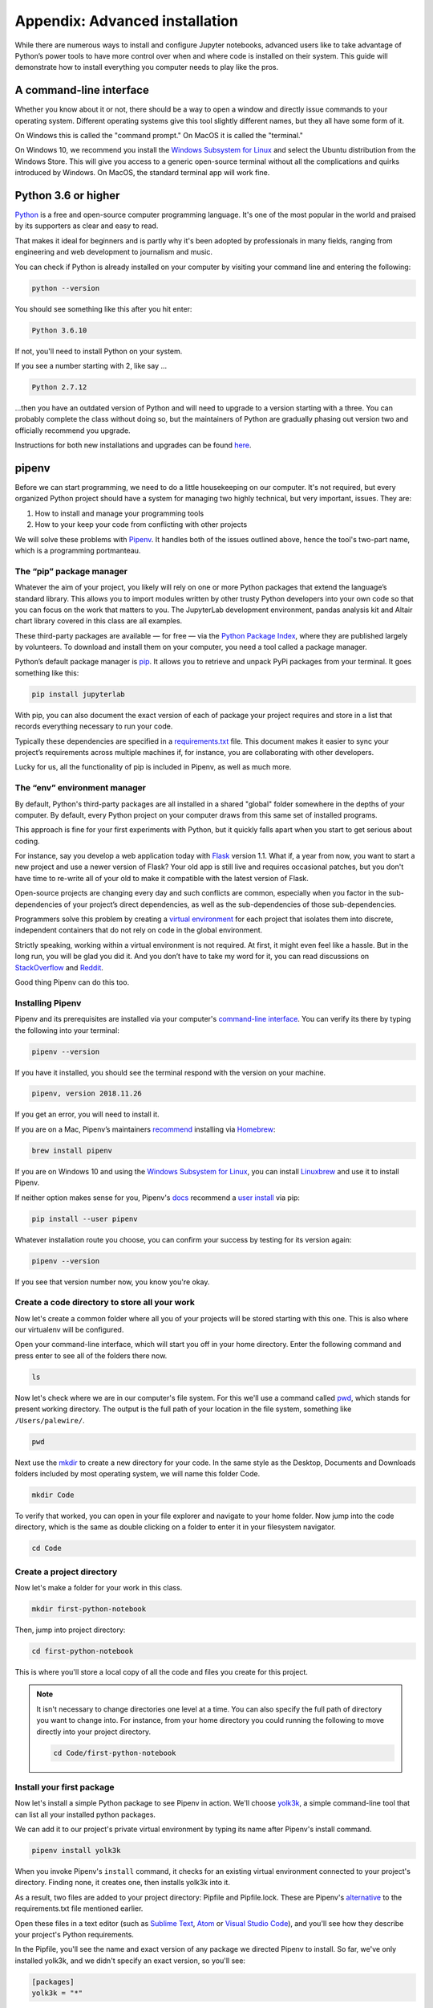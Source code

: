 ===============================
Appendix: Advanced installation
===============================

While there are numerous ways to install and configure Jupyter notebooks, advanced users like to take advantage of Python’s power tools to have more control over when and where code is installed on their system. This guide will demonstrate how to install everything you computer needs to play like the pros.

A command-line interface
------------------------

Whether you know about it or not, there should be a way to open a window and directly issue commands to your operating system. Different operating systems give this tool slightly different names, but they all have some form of it.

On Windows this is called the "command prompt." On MacOS it is called the "terminal."

On Windows 10, we recommend you install the `Windows Subsystem for Linux`_ and select the Ubuntu distribution from the Windows Store. This will give you access to a generic open-source terminal without all the complications and quirks introduced by Windows. On MacOS, the standard terminal app will work fine.

Python 3.6 or higher
--------------------

`Python`_ is a free and open-source computer programming language. It's one of the most popular in the world and praised by its supporters as clear and easy to read.

That makes it ideal for beginners and is partly why it's been adopted by professionals in many fields, ranging from engineering and web development to journalism and music.

You can check if Python is already installed on your computer by visiting your command line and entering the following:

.. code-block:: bash

    python --version

You should see something like this after you hit enter:

.. code-block:: bash

    Python 3.6.10

If not, you'll need to install Python on your system.

If you see a number starting with 2, like say ...

.. code-block:: bash

    Python 2.7.12

...then you have an outdated version of Python and will need to upgrade to a version starting with a three. You can probably complete the class without doing so, but the maintainers of Python are gradually phasing out version two and officially recommend you upgrade.

Instructions for both new installations and upgrades can be found `here`_.


.. _Windows Subsystem for Linux: https://docs.microsoft.com/en-us/windows/wsl/install-win10
.. _Python: https://www.python.org/
.. _here: https://docs.python-guide.org/starting/installation/


pipenv
------

Before we can start programming, we need to do a little housekeeping on our computer. It's not required, but every organized Python project should have a system for managing two highly technical, but very important, issues. They are:

1. How to install and manage your programming tools
2. How to your keep your code from conflicting with other projects

We will solve these problems with `Pipenv`_. It handles both of the issues outlined above, hence the tool's two-part name, which is a programming portmanteau.

The “pip” package manager
~~~~~~~~~~~~~~~~~~~~~~~~~

Whatever the aim of your project,  you likely will rely on one or more Python packages that extend the language’s standard library. This allows you to import modules written by other trusty Python developers into your own code so that you can focus on the work that matters to you. The JupyterLab development environment, pandas analysis kit and Altair chart library covered in this class are all examples.

These third-party packages are available — for free — via the `Python Package Index <https://pypi.org/>`_, where they are published largely by volunteers. To download and install them on your computer, you need a tool called a package manager.

Python’s default package manager is `pip`_. It allows you to retrieve and unpack PyPi packages from your terminal. It goes something like this:

.. code-block:: bash

    pip install jupyterlab

With pip, you can also document the exact version of each of package your project requires and store in a list that records everything necessary to run your code.

Typically these dependencies are specified in a `requirements.txt`_ file. This document makes it easier to sync your project’s requirements across multiple machines if, for instance, you are collaborating with other developers.

Lucky for us, all the functionality of pip is included in Pipenv, as well as much more.

The “env” environment manager
~~~~~~~~~~~~~~~~~~~~~~~~~~~~~

By default, Python's third-party packages are all installed in a shared "global" folder somewhere in the depths of your computer. By default, every Python project on your computer draws from this same set of installed programs.

This approach is fine for your first experiments with Python, but it quickly falls apart when you start to get serious about coding.

For instance, say you develop a web application today with `Flask`_ version 1.1. What if, a year from now, you want to start a new project and use a newer version of Flask? Your old app is still live and requires occasional patches, but you don't have time to re-write all of your old to make it compatible with the latest version of Flask.

Open-source projects are changing every day and such conflicts are common, especially when you factor in the sub-dependencies of your project’s direct dependencies, as well as the sub-dependencies of those sub-dependencies.

Programmers solve this problem by creating a `virtual environment`_ for each project that isolates them into discrete, independent containers that do not rely on code in the global environment.

Strictly speaking, working within a virtual environment is not required. At first, it might even feel like a hassle. But in the long run, you will be glad you did it. And you don’t have to take my word for it, you can read discussions on `StackOverflow`_ and `Reddit`_.

Good thing Pipenv can do this too.

Installing Pipenv
~~~~~~~~~~~~~~~~~

Pipenv and its prerequisites are installed via your computer's `command-line interface`_. You can verify its there by typing the following into your terminal:

.. code-block:: bash

    pipenv --version

If you have it installed, you should see the terminal respond with the version on your machine.

.. code-block:: bash

    pipenv, version 2018.11.26

If you get an error, you will need to install it.

If you are on a Mac, Pipenv’s maintainers `recommend`_ installing via `Homebrew`_:

.. code-block:: bash

    brew install pipenv

If you are on Windows 10 and using the `Windows Subsystem for Linux`_, you can install `Linuxbrew`_ and use it to install Pipenv.

If neither option makes sense for you, Pipenv's `docs`_ recommend a `user install`_ via pip:

.. code-block:: bash

    pip install --user pipenv

Whatever installation route you choose, you can confirm your success by testing for its version again:

.. code-block:: bash

    pipenv --version

If you see that version number now, you know you're okay.

Create a code directory to store all your work
~~~~~~~~~~~~~~~~~~~~~~~~~~~~~~~~~~~~~~~~~~~~~~

Now let's create a common folder where all you of your projects will be stored starting with this one. This is also where our virtualenv will be configured.

Open your command-line interface, which will start you off in your home directory. Enter the following command and press enter to see all of the folders there now.

.. code-block:: bash

    ls


Now let's check where we are in our computer's file system. For this we'll use a command called `pwd`_, which stands for ``p``\ resent ``w``\ orking ``d``\ irectory. The output is the full path of your location in the file system, something like ``/Users/palewire/``.

.. code-block:: bash

    pwd


Next use the `mkdir`_ to create a new directory for your code. In the same style as the Desktop, Documents and Downloads folders included by most operating system, we will name this folder Code.

.. code-block:: bash

    mkdir Code

To verify that worked, you can open in your file explorer and navigate to your home folder. Now jump into the code directory, which is the same as double clicking on a folder to enter it in your filesystem navigator.

.. code-block:: bash

    cd Code

Create a project directory
~~~~~~~~~~~~~~~~~~~~~~~~~~

Now let's make a folder for your work in this class.

.. code-block:: bash

    mkdir first-python-notebook

Then, jump into project directory:

.. code-block:: bash

    cd first-python-notebook

This is where you'll store a local copy of all the code and files you create for this project.

.. note::

    It isn't necessary to change directories one level at a time. You can also specify the full path of directory you want to change into. For instance, from your home directory you could running the following to move directly into your project directory.

    .. code-block:: bash

        cd Code/first-python-notebook

Install your first package
~~~~~~~~~~~~~~~~~~~~~~~~~~

Now let's install a simple Python package to see Pipenv in action. We'll choose `yolk3k <https://pypi.org/project/yolk3k/>`_, a simple command-line tool that can list all your installed python packages.

We can add it to our project's private virtual environment by typing its name after Pipenv's install command.

.. code-block:: bash

    pipenv install yolk3k


When you invoke Pipenv's ``install`` command, it checks for an existing virtual environment connected to your project's directory. Finding none, it creates one, then installs yolk3k into it.

As a result, two files are added to your project directory: Pipfile and Pipfile.lock. These are Pipenv's `alternative`_ to the requirements.txt file mentioned earlier.

Open these files in a text editor (such as `Sublime Text`_, `Atom`_ or `Visual Studio Code`_), and you'll see how they describe your project's Python requirements.

In the Pipfile, you'll see the name and exact version of any package we directed Pipenv to install. So far, we've only installed yolk3k, and we didn't specify an exact version, so you'll see:

.. code-block:: bash

    [packages]
    yolk3k = "*"

Pipfile.lock has a more complicated, nested structure that specifies the exact version of your project's direct dependencies along with all their sub-dependencies.

Now that yolk is installed, we can execute it inside our environment using Pipenv's run command. Let's use its simple command for listing all of our currently installed tools.

.. code-block:: bash

    pipenv run yolk -l

You should see the computer spit out everything you have installed. You'll notice that yolk3k is on the list. You've completed the setup process for First Python Notebook. Now the real fun begins.


Python packages
---------------

Next we will install the extra Python packages used during the tutorial.

JupyterLab
~~~~~~~~~~

We will return to Pipenv and use it to install JupyterLab, the web-based interactive development environment for Jupyter notebooks, code and data.

.. code-block:: bash

    pipenv install jupyterlab


pandas
~~~~~~

We'll install pandas the same way we installed the JupyterLab:

.. code-block:: python

    pipenv install pandas

altair
~~~~~~

Install altair as well.

.. code-block:: python

    pipenv install altair


.. note::

    You can install more than one package at once. For instance, all three of the packages above could be added like so:

    .. code-block:: bash

        pipenv install jupyterlab pandas altair


Your first notebook
-------------------

Now we can use pipenv's run command to start JupyterLab from your terminal.

.. code-block:: bash

    pipenv run jupyter lab

That will open up a new tab in your default web browser that looks something like this:

.. image:: /_static/jupyterlabdesktop.png

Click the "Python 3" button in the middle panel and create a new Python 3 notebook. You should now be able to pick up in `chapter two <../notebook>`_ and start work from there.


.. _Pipenv: https://pipenv.kennethreitz.org/en/latest/
.. _Cheese Shop: https://youtu.be/Hz1JWzyvv8A
.. _pip: https://pip.pypa.io/en/latest/
.. _requirements.txt: https://pip.pypa.io/en/stable/user_guide/#requirements-files
.. _Flask: https://palletsprojects.com/p/flask/
.. _virtual environment: https://docs.python.org/3/tutorial/venv.html
.. _venv: https://docs.python.org/3/library/venv.html
.. _virtualenv: https://virtualenv.pypa.io/en/latest/
.. _virtualenvwrapper: https://virtualenvwrapper.readthedocs.io/en/latest/
.. _StackOverflow: https://conda.io/docs/index.html
.. _Reddit: https://www.reddit.com/r/Python/comments/2qq1d9/should_i_always_use_virtualenv/
.. _Python Packaging Authority: https://www.pypa.io/en/latest/
.. _command-line interface: https://en.wikipedia.org/wiki/Command-line_interface
.. _recommend: https://pipenv.kennethreitz.org/en/latest/install/#homebrew-installation-of-pipenv
.. _Homebrew: https://brew.sh/
.. _Windows Subsystem for Linux: https://docs.microsoft.com/en-us/windows/wsl/install-win10
.. _Linuxbrew: https://docs.brew.sh/Homebrew-on-Linux
.. _docs: https://pipenv.kennethreitz.org/en/latest/install/#pragmatic-installation-of-pipenv
.. _user install: https://pip.pypa.io/en/stable/user_guide/#user-installs
.. _chapter 2: ../notebook/
.. _mkdir: https://en.wikipedia.org/wiki/Mkdir
.. _cd: https://en.wikipedia.org/wiki/Cd_(command)
.. _alternative: https://github.com/pypa/pipfile
.. _Sublime Text: https://www.sublimetext.com/
.. _Atom: https://atom.io/
.. _Visual Studio Code: https://code.visualstudio.com/
.. _pwd: https://en.wikipedia.org/wiki/Pwd
